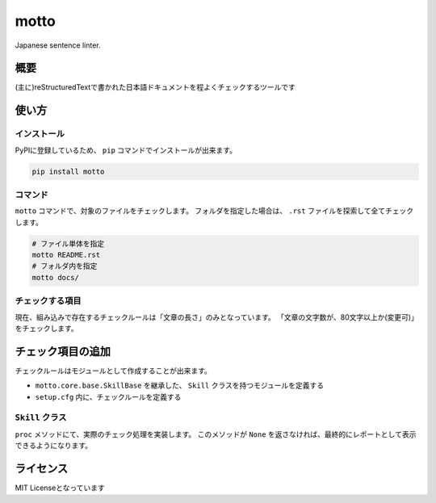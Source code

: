 =====
motto
=====

Japanese sentence linter.

概要
====

(主に)reStructuredTextで書かれた日本語ドキュメントを程よくチェックするツールです

使い方
======

インストール
------------

PyPIに登録しているため、 ``pip`` コマンドでインストールが出来ます。

.. code-block:: bash

   pip install motto

コマンド
--------

``motto`` コマンドで、対象のファイルをチェックします。
フォルダを指定した場合は、 ``.rst`` ファイルを探索して全てチェックします。

.. code-block:: bash

   # ファイル単体を指定
   motto README.rst
   # フォルダ内を指定
   motto docs/

チェックする項目
----------------

現在、組み込みで存在するチェックルールは「文章の長さ」のみとなっています。
「文章の文字数が、80文字以上か(変更可)」をチェックします。

チェック項目の追加
==================

チェックルールはモジュールとして作成することが出来ます。

* ``motto.core.base.SkillBase`` を継承した、 ``Skill`` クラスを持つモジュールを定義する
* ``setup.cfg`` 内に、チェックルールを定義する

``Skill`` クラス
----------------

``proc`` メソッドにて、実際のチェック処理を実装します。
このメソッドが ``None`` を返さなければ、最終的にレポートとして表示できるようになります。

ライセンス
==========

MIT Licenseとなっています
